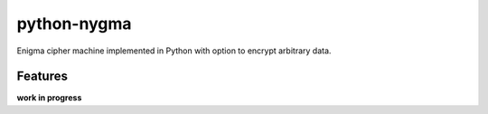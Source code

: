 python-nygma
============

.. badges

Enigma cipher machine implemented in Python
with option to encrypt arbitrary data.

Features
--------

**work in progress**

